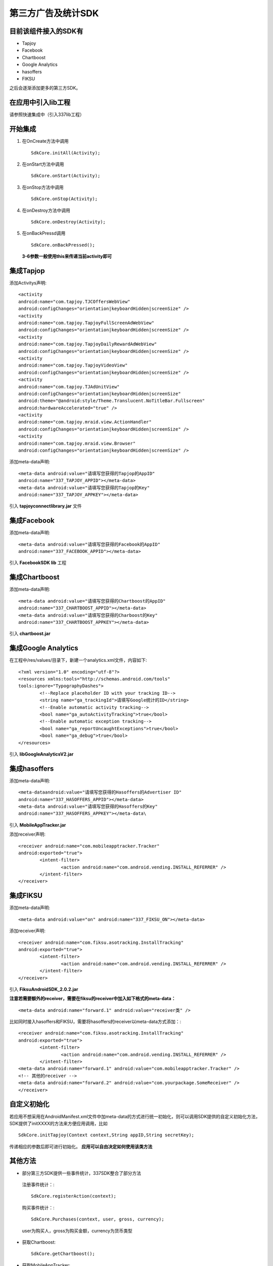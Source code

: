 ===================
第三方广告及统计SDK
===================

目前该组件接入的SDK有
---------------------
* Tapjoy
* Facebook
* Chartboost
* Google Analytics
* hasoffers
* FIKSU

之后会逐渐添加更多的第三方SDK。

在应用中引入lib工程
-------------------
请参照快速集成中（引入337lib工程）

开始集成	
--------

#. 在OnCreate方法中调用 ::

	SdkCore.initAll(Activity);

#. 在onStart方法中调用 ::

	SdkCore.onStart(Activity);

#. 在onStop方法中调用 ::

	SdkCore.onStop(Activity);

#. 在onDestroy方法中调用 ::

	SdkCore.onDestroy(Activity);

#. 在onBackPressd调用  ::

	SdkCore.onBackPressed();
	
 **3-6参数一般使用this来传递当前activity即可**
 
集成Tapjop
----------

添加Activitys声明: ::

	<activity
	android:name="com.tapjoy.TJCOffersWebView"
	android:configChanges="orientation|keyboardHidden|screenSize" />
	<activity
	android:name="com.tapjoy.TapjoyFullScreenAdWebView"
	android:configChanges="orientation|keyboardHidden|screenSize" />
	<activity
	android:name="com.tapjoy.TapjoyDailyRewardAdWebView"
	android:configChanges="orientation|keyboardHidden|screenSize" />
	<activity
	android:name="com.tapjoy.TapjoyVideoView"
	android:configChanges="orientation|keyboardHidden|screenSize" />
	<activity
	android:name="com.tapjoy.TJAdUnitView"
	android:configChanges="orientation|keyboardHidden|screenSize"
	android:theme="@android:style/Theme.Translucent.NoTitleBar.Fullscreen"
	android:hardwareAccelerated="true" />
	<activity
	android:name="com.tapjoy.mraid.view.ActionHandler"
	android:configChanges="orientation|keyboardHidden|screenSize" />
	<activity
	android:name="com.tapjoy.mraid.view.Browser"
	android:configChanges="orientation|keyboardHidden|screenSize" /> 

添加meta-data声明: ::

	<meta-data android:value="请填写您获得的Tapjop的AppID" 
	android:name="337_TAPJOY_APPID"></meta-data>
	<meta-data android:value="请填写您获得的Tapjop的Key" 
	android:name="337_TAPJOY_APPKEY"></meta-data>
	
引入 **tapjoyconnectlibrary.jar** 文件

集成Facebook
------------

添加meta-data声明: ::

	<meta-data android:value="请填写您获得的Facebook的AppID" 
	android:name="337_FACEBOOK_APPID"></meta-data>
	
引入 **FacebookSDK lib** 工程

集成Chartboost
--------------

添加meta-data声明: ::

	<meta-data android:value="请填写您获得的Chartboost的AppID" 
	android:name="337_CHARTBOOST_APPID"></meta-data>
	<meta-data android:value="请填写您获得的Charboost的Key" 
	android:name="337_CHARTBOOST_APPKEY"></meta-data>
	
引入 **chartboost.jar**

集成Google Analytics
--------------------

在工程中/res/values/目录下，新建一个analytics.xml文件，内容如下: ::

	<?xml version="1.0" encoding="utf-8"?>
	<resources xmlns:tools="http://schemas.android.com/tools" 
	tools:ignore="TypographyDashes">
		<!--Replace placeholder ID with your tracking ID-->
		<string name="ga_trackingId">请填写Google统计的ID</string>
		<!--Enable automatic activity tracking-->
		<bool name="ga_autoActivityTracking">true</bool>
		<!--Enable automatic exception tracking-->
		<bool name="ga_reportUncaughtExceptions">true</bool>
		<bool name="ga_debug">true</bool>
	</resources>
	
引入 **libGoogleAnalyticsV2.jar**

集成hasoffers
-------------

添加meta-data声明: ::

	<meta-dataandroid:value="请填写您获得的Hasoffers的Advertiser ID" 
	android:name="337_HASOFFERS_APPID"></meta-data>
	<meta-data android:value="请填写您获得的Hasoffers的Key" 
	android:name="337_HASOFFERS_APPKEY"></meta-data\

引入 **MobileAppTracker.jar**

添加receiver声明: ::

	<receiver android:name="com.mobileapptracker.Tracker" 
	android:exported="true">
		<intent-filter>
			<action android:name="com.android.vending.INSTALL_REFERRER" />
		</intent-filter>
	</receiver> 
	
集成FIKSU
---------

添加meta-data声明: ::

	<meta-data android:value="on" android:name="337_FIKSU_ON"></meta-data>
	
添加receiver声明: :: 

	<receiver android:name="com.fiksu.asotracking.InstallTracking" 
	android:exported="true">
		<intent-filter>
			<action android:name="com.android.vending.INSTALL_REFERRER" />
		</intent-filter>
	</receiver>
	
引入 **FiksuAndroidSDK_2.0.2.jar**

**注意若需要额外的receiver，需要在fiksu的receiver中加入如下格式的meta-data：** ::

	<meta-data android:name="forward.1" android:value="receiver类" />
	
比如同时接入hasoffers和FIKSU，需要将hasoffers的receiver以meta-data方式添加：::

	<receiver android:name="com.fiksu.asotracking.InstallTracking" 
	android:exported="true">
		<intent-filter>
			<action android:name="com.android.vending.INSTALL_REFERRER" />
		</intent-filter>
	<meta-data android:name="forward.1" android:value="com.mobileapptracker.Tracker" />
	<!-- 其他的receiver -->
	<meta-data android:name="forward.2" android:value="com.yourpackage.SomeReceiver" />
	</receiver>

自定义初始化
------------

若应用不想采用在AndroidManifest.xml文件中加meta-data的方式进行统一初始化，则可以调用SDK提供的自定义初始化方法， SDK提供了initXXXX的方法来方便应用调用，比如 ::

	SdkCore.initTapjoy(Context context,String appID,String secretKey);
	
传递相应的参数后即可进行初始化。 **应用可以自由决定如何使用该类方法**

其他方法
--------

* 部分第三方SDK提供一些事件统计，337SDK整合了部分方法

 注册事件统计：::

	 SdkCore.registerAction(context);
	 
 购买事件统计：::
 
	 SdkCore.Purchases(context, user, gross, currency);
	 
 user为购买人，gross为购买金额，currency为货币类型
 
* 获取Chartboost: ::

	SdkCore.getChartboost();
	
* 获取MobileAppTracker: ::

	SdkCore.getMobileAppTracker():
	
* 是否初始化完成: ::

	SdkCore.isInitFinish();
	